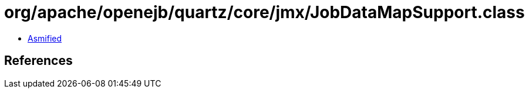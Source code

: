 = org/apache/openejb/quartz/core/jmx/JobDataMapSupport.class

 - link:JobDataMapSupport-asmified.java[Asmified]

== References

